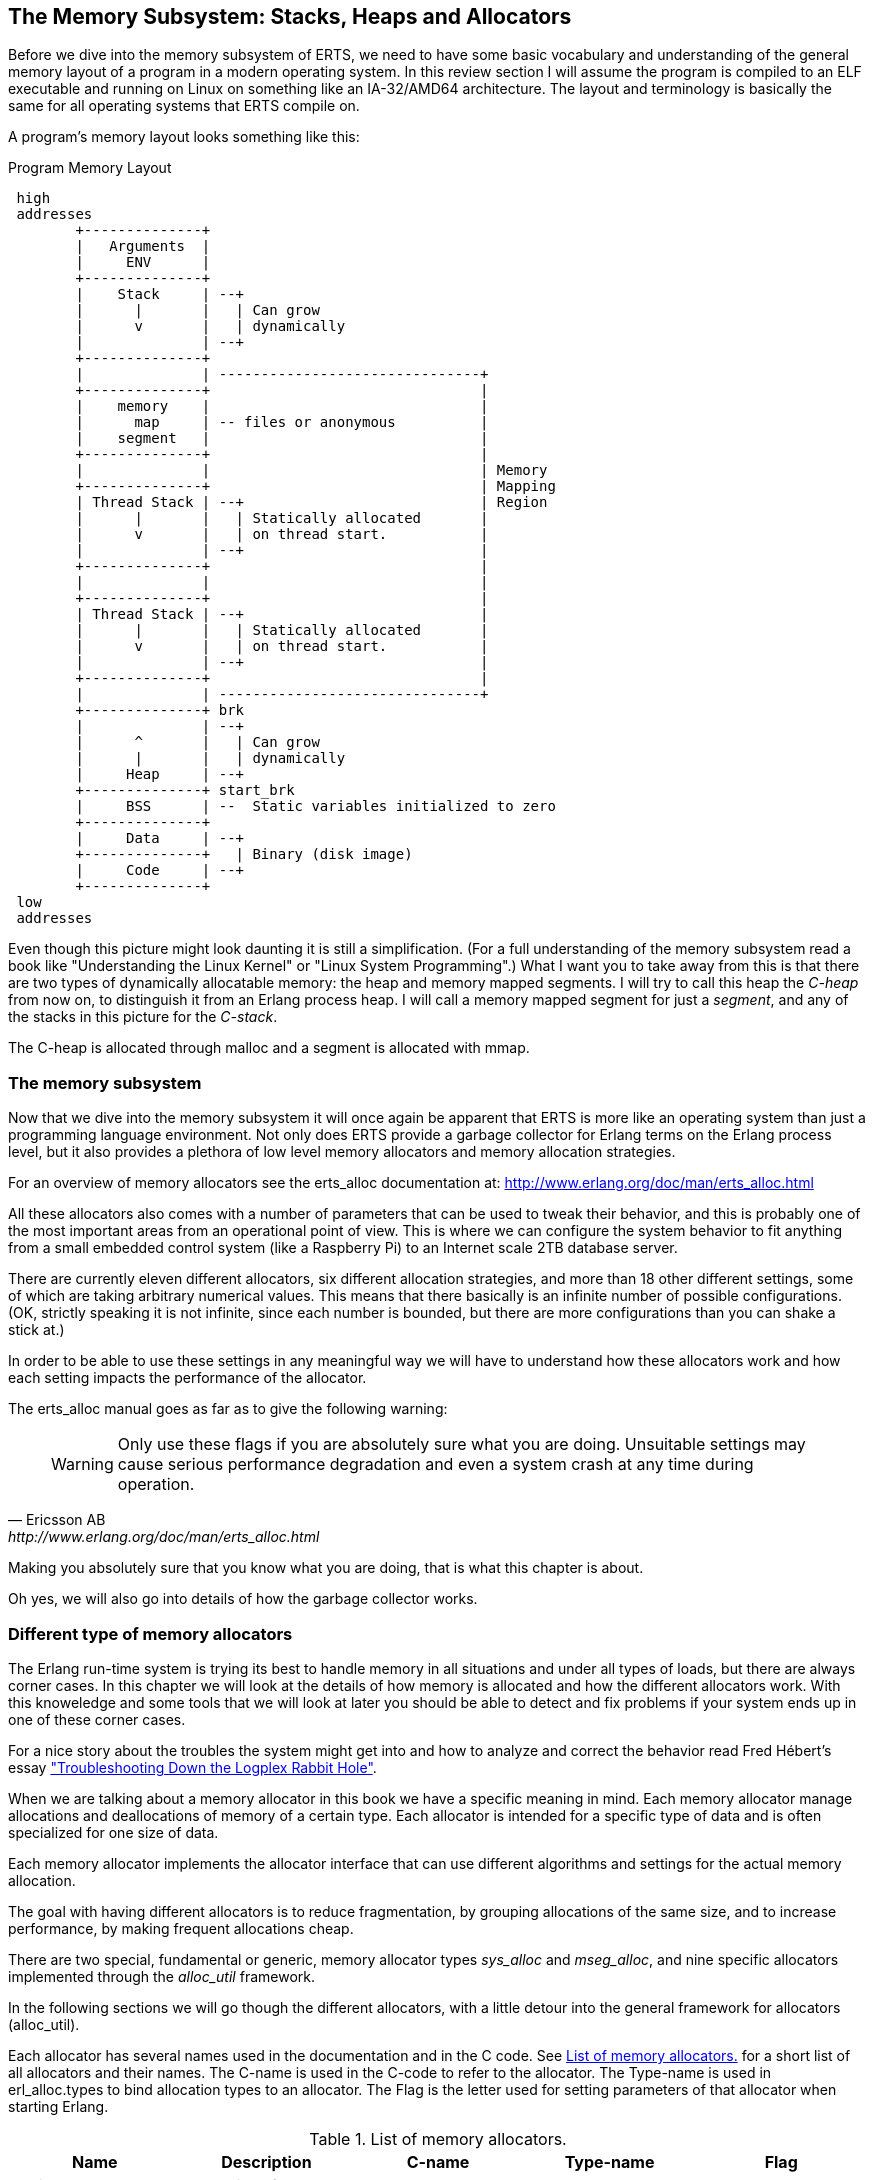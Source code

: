[[CH-Memory]]
== The Memory Subsystem: Stacks, Heaps and Allocators

Before we dive into the memory subsystem of ERTS, we need to have some
basic vocabulary and understanding of the general memory layout of a
program in a modern operating system. In this review section I will
assume the program is compiled to an ELF executable and running on
Linux on something like an IA-32/AMD64 architecture. The layout and
terminology is basically the same for all operating systems that ERTS
compile on.

A program's memory layout looks something like this:

[[program_memory_layout]]
.Program Memory Layout
[ditaa]
----
 high
 addresses
        +--------------+
        |   Arguments  |
        |     ENV      |
        +--------------+
        |    Stack     | --+
        |      |       |   | Can grow
        |      v       |   | dynamically
        |              | --+
        +--------------+
        |              | -------------------------------+
        +--------------+                                |
        |    memory    |                                |
        |      map     | -- files or anonymous          |
        |    segment   |                                |
        +--------------+                                |
        |              |                                | Memory
        +--------------+                                | Mapping
        | Thread Stack | --+                            | Region
        |      |       |   | Statically allocated       |
        |      v       |   | on thread start.           |
        |              | --+                            |
        +--------------+                                |
        |              |                                |
        +--------------+                                |
        | Thread Stack | --+                            |
        |      |       |   | Statically allocated       |
        |      v       |   | on thread start.           |
        |              | --+                            |
        +--------------+                                |
        |              | -------------------------------+
        +--------------+ brk
        |              | --+
        |      ^       |   | Can grow
        |      |       |   | dynamically
        |     Heap     | --+
        +--------------+ start_brk
        |     BSS      | --  Static variables initialized to zero
        +--------------+
        |     Data     | --+
        +--------------+   | Binary (disk image)
        |     Code     | --+
        +--------------+
 low
 addresses


----


Even though this picture might look daunting it is still a
simplification. (For a full understanding of the memory subsystem read
a book like "Understanding the Linux Kernel" or "Linux System
Programming".) What I want you to take away from this is that there are
two types of dynamically allocatable memory: the heap and memory
mapped segments. I will try to call this heap the _C-heap_ from now
on, to distinguish it from an Erlang process heap. I will call a
memory mapped segment for just a _segment_, and any of the stacks in
this picture for the _C-stack_.

The C-heap is allocated through malloc and a segment is allocated with
mmap.

=== The memory subsystem

Now that we dive into the memory subsystem it will once again
be apparent that ERTS is more like an operating system than just a
programming language environment. Not only does ERTS provide a garbage
collector for Erlang terms on the Erlang process level, but it also
provides a plethora of low level memory allocators and memory
allocation strategies.

For an overview of memory allocators see the erts_alloc documentation
at: http://www.erlang.org/doc/man/erts_alloc.html

All these allocators also comes with a number of parameters that
can be used to tweak their behavior, and this is probably one
of the most important areas from an operational point of view.
This is where we can configure the system behavior to fit anything
from a small embedded control system (like a Raspberry Pi) to an
Internet scale 2TB database server.

There are currently eleven different allocators, six different
allocation strategies, and more than 18 other different settings,
some of which are taking arbitrary numerical values. This
means that there basically is an infinite number of possible
configurations. (OK, strictly speaking it is not infinite, since
each number is bounded, but there are more configurations
than you can shake a stick at.)

In order to be able to use these settings in any meaningful way
we will have to understand how these allocators work and
how each setting impacts the performance of the allocator.

The erts_alloc manual goes as far as to give the following warning:

[quote, Ericsson AB, http://www.erlang.org/doc/man/erts_alloc.html]
____
WARNING: Only use these flags if you are absolutely sure what you are
doing. Unsuitable settings may cause serious performance degradation
and even a system crash at any time during operation.
____

Making you absolutely sure that you know what you are doing, that is
what this chapter is about.

Oh yes, we will also go into details of how the garbage collector
works.


[[SS-Memory_Allocators]]
=== Different type of memory allocators
The Erlang run-time system is trying its best to handle memory
in all situations and under all types of loads, but there are
always corner cases. In this chapter we will look at the details
of how memory is allocated and how the different allocators work.
With this knoweledge and some tools that we will look at later
you should be able to detect and fix problems if your system
ends up in one of these corner cases.

For a nice story about the troubles the system might get into and how to analyze
and correct the behavior read Fred Hébert’s essay
https://blog.heroku.com/archives/2013/11/7/logplex-down-the-rabbit-hole["Troubleshooting
Down the Logplex Rabbit Hole"].


When we are talking about a memory allocator in this book we
have a specific meaning in mind. Each memory allocator manage
allocations and deallocations of memory of a certain type.
Each allocator is intended for a specific type of data and is
often specialized for one size of data.

Each memory allocator implements the allocator interface that
can use different algorithms and settings for the actual
memory allocation.

The goal with having different allocators is to reduce
fragmentation, by grouping allocations of the same size,
and to increase performance, by making frequent allocations
cheap.

There are two special, fundamental or generic, memory allocator types
_sys_alloc_ and _mseg_alloc_, and nine specific allocators implemented
through the _alloc_util_ framework.

In the following sections we will go though the different allocators,
with a little detour into the general framework for allocators
(alloc_util).

Each allocator has several names used in the documentation and in the
C code. See xref:table-allocators[] for a short list of all allocators
and their names. The C-name is used in the C-code to refer to the
allocator. The Type-name is used in erl_alloc.types to bind allocation
types to an allocator. The Flag is the letter used for setting
parameters of that allocator when starting Erlang.


.List of memory allocators.
[[table-allocators]]
[options="header"]
|===============================================================================
|Name                    | Description           | C-name       | Type-name | Flag
| Basic allocator        | malloc interface      | sys_alloc    | SYSTEM    | Y
|Memory segment allocator| mmap interface        | mseg_alloc   | -         | M
| Temporary allocator    | Temporary allocations | temp_alloc   | TEMPORARY | T
| Heap allocator         | Erlang heap data      | eheap_alloc  | EHEAP     | H
| Binary allocator       | Binary data           |binary_alloc  | BINARY    | B
| ETS allocator          | ETS data              | ets_alloc    | ETS       | E
| Driver allocator       | Driver data           |driver_alloc  | DRIVER    | R
| Short lived allocator  | Short lived memory    | sl_alloc     |SHORT_LIVED| S
| Long lived allocator   | Long lived memory     | ll_alloc     |LONG_LIVED | L
| Fixed allocator        | Fixed size data       | fix_alloc    |FIXED_SIZE | F
| Standard allocator     | For most other data   | std_alloc    | STANDARD  | D
| Literal allocator      | Module constants      | literal_alloc| LITERAL   | *(none)*
|===============================================================================



==== The basic allocator: sys_alloc

The allocator sys_alloc can not be disabled, and is basically a
straight mapping to the underlying OS malloc implementation in
libc.

If a specific allocator is disabled then sys_alloc is used instead.

All specific allocators uses either sys_alloc or mseg_alloc to
allocate memory from the operating system as needed.

When memory is allocated from the OS sys_alloc can add (pad) a fixed
number of kilobytes to the requested number. This can reduce the
number of system calls by over allocating memory. The default padding
is zero.

When memory is freed, sys_alloc will keep some free memory allocated
in the process. The size of this free memory is called the trim
threshold, and the default is 128 kilobytes. This also reduces the
number of system calls at the cost of a higher memory footprint.
This means that if you are running the system with the default
settings you can experience that the Beam process does not give
memory back to the OS directly as memory is freed up.

Memory areas allocated by sys_alloc are stored in the C-heap of the
beam process which will grow as needed through system calls to brk.

==== The memory segment allocator: mseg_alloc

If the underlying operating system supports mmap a specific memory
allocator can use mseg_alloc instead of sys_alloc to allocate
memory from the operating system.

Memory areas allocated through mseg_alloc are called segments. When a
segment is freed it is not immediately returned to the OS, instead it
is kept in a segment cache.

When a new segment is allocated a cached segment is reused if
possible, i.e. if it is the same size or larger than the requested
size but not too large. The value of _absolute max cache bad fit_
determines the number of kilobytes of extra size which is considered
not too large. The default is 4096 kilobytes.

In order not to reuse a 4096 kilobyte segment for really small
allocations there is also a _relative_max_cache_bad_fit_ value which
states that a cached segment may not be used if it is more than
that many percent larger. The default value is 20 percent. That
is a 12 KB segment may be used when asked for a 10 KB segment.

The number of entries in the cache defaults to 10 but can be
set to any value from zero to thirty.

==== The memory allocator framework: alloc_util

Building on top of the two generic allocators (sys_alloc and mseg_alloc)
is a framework called _alloc_util_ which is used to implement specific
memory allocators for different types of usage and data.

The framework is implemented in _erl_alloc_util.[ch]_ and the different
allocators used by ERTS are defined in erl_alloc.types in
the directory "erts/emulator/beam/".

In a SMP system there is usually one allocator of each type per
scheduler thread.

The smallest unit of memory that an allocator can work with is called a
_block_. When you call an allocator to allocate a certain amount of
memory what you get back is a block. It is also blocks that you give
as an argument to the allocator when you want to deallocate memory.

The allocator does not allocate blocks from the operating system
directly though. Instead the allocator allocates a _carrier_ from the
operating system, either through sys_alloc or through mseg_alloc,
which in turn uses malloc or mmap. If sys_alloc is used the carrier
is placed on the C-heap and if mseg_alloc is used the carrier
is placed in a segment.

Small blocks are placed in a multiblock carrier. A multiblock carrier
can as the name suggests contain many blocks. Larger blocks are placed
in a singleblock carrier, which as the name implies on contains one
block.

What's considered a small and a large block is determined by the
parameter _singleblock carrier threshold_ (`sbct`), see the list
of system flags below.

Most allocators also have one "main multiblock carrier" which is never
deallocated.

[ditaa]
----
 high
 addresses
           |FREE OS MEMORY |
           +---------------+ brk
           |   FREE HEAP   |       | less than MYtt kb
           +---------------+
     /     |  Unused PAD   |  | multiple of Muycs
    |      |---------------|  |
    S      |               |  |    |
singleblock|               |  |    |
 carrier 1 |     Block     |  |    | larger than MSsbct kb
    |      |               |  |    |
     \     |               |  |    |
           +---------------+
     /     |Free in Carrier|       |
    |      |---------------|       |
    S      |               |       |
  main     |               |       |
multiblock |     Block 2   |       | MSmmbcs kb
 carrier   |---------------|       |
    |      |               |       |
     \     |     Block 1   |       |
           +---------------+
           |               |
           |    U S E D    |
           |               |
           +---------------+ start_brk
               C-Heap
 low
 addresses


----


===== Blocks, Carriers, and Allocation Strategies

When an Erlang process needs memory, it doesn't directly request it from the
operating system with each allocation. Instead, it interacts with specialized
allocators provided by the _alloc_util_ framework (implemented in
`erl_alloc_util.[ch]`). These allocators handle requests by distributing memory
from larger contiguous regions known as "carriers."

Carriers are memory regions allocated directly from the operating system. A
carrier is allocated either through:

 - `sys_alloc` (using standard C library functions like `malloc()`), placing
 memory on the process heap, or
 
 - `mseg_alloc` (using `mmap()`), placing memory outside the typical C-heap
 area.

Carriers are subdivided into smaller memory segments called "blocks." When
memory is requested, blocks are allocated from these carriers. There are two
primary carrier types:

 - **Multiblock Carrier**: These hold multiple smaller blocks, suitable for
 frequent, smaller allocations. By default, allocators typically request
 multiblock carriers in approximately 8 MB chunks (tunable via system flags),
 efficiently handling common Erlang memory patterns. 
 
 - **Singleblock Carrier**: Dedicated to exactly one large block. Allocations
 exceeding the single block carrier threshold are placed in
 single-block carriers directly allocated from the OS.

===== Carrier Threshold (`sbct`) and its Impact

The parameter known as _singleblock carrier threshold_ (`sbct`) determines the
size boundary between what's considered a "small" and "large" allocation.
Allocations larger than the `sbct` value use singleblock carriers, while smaller
allocations use multiblock carriers.

By default, the sbct threshold is set so that larger allocations, those
significantly bigger than typical Erlang terms—are isolated in single-block
carriers. Smaller objects, which constitute most allocations, efficiently share
space within multiblock carriers.

This threshold (sbct) is tunable if your application demonstrates unusual
allocation patterns. Adjusting it affects how the runtime system balances
between fragmentation (caused by large allocations in multiblock carriers) and
overhead (due to many single-block carriers).

===== Why Most Allocations are Preferably Small (Multiblock Carriers)

Multiblock carriers are favored for their efficiency with typical Erlang
workloads—many small, short-lived allocations. Research by the HiPE team has
shown most Erlang terms are small (less than eight words), fitting neatly into
these multiblock carriers.

A typical ERTS allocator usually maintains:

 - **One main multiblock carrier** per allocator to handle frequent, small-sized
 allocations. It rarely releases this carrier, reusing freed blocks internally
 to reduce fragmentation. 
 - **Multiple singleblock carriers**, each allocated
 individually for large objects or binaries. Once these blocks are deallocated,
 the singleblock carriers are returned to the OS immediately.

====== Memory Layout: Carriers and Blocks (Visualized)

To clarify visually:

[ditaa]
-----------------------------------------

hend ->  +----+
         |....|
stop ->  |    |
         |    |    +----+ old_hend
         |    |    |    |
htop ->  |    |    |    |
         |....|    |    | old_htop
         |....|    |....|
heap ->  +----+    +----+ old_heap
        The Heap   Old Heap

<High Memory Addresses>

+-------------------------------+  OS allocated
|  Singleblock Carrier (> sbct) |
+-------------------------------+
|                               |  
|    Large Allocation (1 block) |
|                               |
|-------------------------------|
|       Unused or padding       |
|-------------------------------|
|          Multiblock           |
|       Carrier (main)          |
|     Block 1 | Block 2 | ...   |
+-------------------------------+
|                               |
|        Allocated Heap         |
|-------------------------------| <- start_brk (OS allocation boundary)
|          C-Heap               |
+-------------------------------+
(low addresses)

-----------------------------------------


===== When to Adjust the `sbct`

Optimizing the singleblock carrier threshold (`sbct`) parameter is a matter of
understanding your application's memory allocation patterns. Increasing `sbct`
directs more allocations into multiblock carriers, improving memory reuse and
reducing fragmentation. This is especially beneficial if your application
frequently allocates moderate-sized data structures, causing fragmentation or
frequent OS-level memory requests.

Reducing `sbct`, however, forces more allocations into singleblock carriers,
making sense when your application occasionally allocates large memory blocks.
Managing these large allocations separately simplifies their reclamation and
prevents interference with smaller allocations.

If adjusting `sbct` alone does not resolve frequent minor garbage
collections—often due to numerous short-lived allocations—consider increasing
the process’s initial heap size (`min_heap_size`) to reduce allocation churn.

In practice, the default `sbct` setting is suitable for most Erlang
applications. Only fine-tune this parameter if profiling indicates specific
problems with fragmentation, memory overhead, or unusual allocation patterns.

===== Memory allocation strategies

To find a free block of memory in a multi block carrier an
allocation strategy is used. Each type of allocator has
a default allocation strategy, but you can also set the
allocation strategy with the `as` flag.

The Erlang Run-Time System Application Reference Manual lists
the following allocation strategies:

[quote,'http://www.erlang.org/doc/man/erts_alloc.html[erts_alloc]']
__________________________

_Best fit_: Find the smallest block that satisfies the requested block size.
(bf)

_Address order best fit_: Find the smallest block that satisfies the
requested block size. If multiple blocks are found, choose the one
with the lowest address.
(aobf)

_Address order first fit_: Find the block with the lowest address that
satisfies the requested block size.
(aoff)

_Address order first fit carrier best fit_ : 
Find the carrier with the lowest address that can satisfy the
requested block size, then find a block within that carrier using the
"best fit" strategy.  (aoffcbf)

_Address order first fit carrier address order best fit_: Find the
carrier with the lowest address that can satisfy the requested block
size, then find a block within that carrier using the "address order
best fit" strategy.
 aoffcaobf (address order first fit carrier address order best fit)


_Good fit_: Try to find the best fit, but settle for the best fit found
during a limited search.
(gf)

_A fit_: Do not search for a fit, inspect only one free block to see if
it satisfies the request. This strategy is only intended to be used
for temporary allocations.
(af)

__________________________


The choice of allocation strategy influences how efficiently free memory is
reused and directly impacts fragmentation and performance. The default strategy
for most allocators is often **best fit** (`bf`) or **address order best fit**
(`aobf`), which balances memory utilization against allocation speed.

Alternative strategies, such as **address order first fit** or **good fit**, can
be configured per allocator (using the `+M<S>as <strategy>` system flag).
Selecting a different strategy can mitigate memory fragmentation at the expense
of higher CPU overhead during allocation searches.


==== The temporary allocator: temp_alloc

The allocator _temp_alloc_, is used for temporary
allocations. That is very short lived allocations. Memory allocated
by temp_alloc may not be allocated over a Erlang process context
switch.

You can use temp_alloc as a small scratch or working area while doing
some work within a function. Look at it as an extension of the C-stack
and free it in the same way. That is, to be on the safe side, free
memory allocated by temp_alloc before returning from the function that
did the allocation. There is a note in erl_alloc.types saying that
you should free a temp_alloc block before the emulator starts
executing Erlang code.

Note that no Erlang process running on the same scheduler as the
allocator may start executing Erlang code before the block is freed.
This means that you can not use a temporary allocation over a BIF
or NIF trap (yield).

In a default R16 SMP system there is N+1 temp_alloc allocators where N
is the number of schedulers. The temp_alloc uses the "A fit" (`af`)
strategy. Since the allocation pattern of the temp_alloc basically is
that of a stack (mostly of size 0 or 1), this strategy works fine.

The temporary allocator is, in R16, used by the following types of
data: TMP_HEAP, MSG_ROOTS, ROOTSET, LOADER_TEMP, NC_TMP, TMP,
DCTRL_BUF, TMP_DIST_BUF, ESTACK, DB_TMP, DB_MC_STK, DB_MS_CMPL_HEAP,
LOGGER_DSBUF, TMP_DSBUF, DDLL_TMP_BUF, TEMP_TERM, SYS_READ_BUF,
ENVIRONMENT, CON_VPRINT_BUF.

For an up to date list of allocation types allocated with each
allocator, see erl_alloc.types
(e.g. `+grep TEMPORARY erts/emulator/beam/erl_alloc.types+`).

I will not go through each of these different types, but in
general as you can guess by their names, they are temporary
buffers or work stacks.


==== The heap allocator: eheap_alloc

The heap allocator manages memory blocks for a process’s private data: Erlang
terms stored on the process heap (new and old generations), plus related
structures like heap fragments and beam registers. Almost every Erlang term a
process creates ends up in memory obtained through `eheap_alloc`.

By default, each scheduler has one `eheap_alloc` instance, so memory for processes
running on that scheduler remains mostly local, reducing contention. The
allocator’s frequent tasks include:

* Process Heap: Each Erlang process has its own heap where it stores data such as
tuples, lists, maps, integers, and any small binaries (<= 64 bytes).

* Heap Fragments: If a process briefly needs more memory but cannot immediately GC
(e.g., constructing a large message), the VM may allocate a “heap fragment” from
eheap_alloc. On the next garbage collection, these fragments are merged or
freed. 

* Register Arrays: Some runtime-implementation details (e.g., the
“beam_registers” data structure) also use eheap_alloc. As an Erlang developer,
you typically optimize around eheap_alloc usage by controlling process heap
sizes or by understanding when your processes generate large, short-lived data.
Good practice includes carefully sizing process heaps if they frequently handle
big data, rather than allowing many minor GCs.


==== The binary allocator: binary_alloc

The binary allocator handles memory for (yes, you guessed it) binaries.
Specifically, it manages binaries larger than 64 bytes (called refc binaries),
storing them off-heap and using reference counting to track their usage. Each
process heap holds just a small wrapper (a `ProcBin`) pointing to the actual
binary.

These binaries vary widely, from modestly sized binaries (hundreds of bytes) up
to massive binaries measured in megabytes (such as entire file contents or
external data from networks).

The allocator has a few interesting characteristics:

* **Best-Fit Strategy:**  
  It chooses the smallest suitable free block to store a new binary, which
  reduces fragmentation, think of it as a meticulous Tetris player fitting
  binaries neatly into memory.

* **Reference Counting:**  
  Off-heap binaries stick around until the very last process stops referencing
  them. If just one forgetful process clings to a huge binary, it stays alive,
  sometimes annoyingly longer than you'd prefer.

* **Sub-Binaries (Slices):**  
  When you match binaries like `<<X:32, Rest/binary>>`, the smaller binary
  (`Rest`) still references the original larger binary, avoiding copying is
  great, until you realize you've accidentally kept a giant binary alive just to
  reference a tiny bit. In these cases, calling `binary:copy/1` is your friend.

If memory mysteriously grows, check for large binaries hanging around due to
references lingering in processes. Occasionally, you might need to gently remind
the garbage collector (via `erlang:garbage_collect/1`) or let processes
hibernate to reclaim the memory faster.

==== The ETS allocator: ets_alloc

The allocator `ets_alloc` manages memory for your beloved ETS (Erlang Term
Storage) tables. By default, ETS tables aren't tied to individual processes,
meaning they hang around even when your processes take their garbage out. Keep
in mind a few key details:

* **Long-Lived Data:**  
  Once you place data into an ETS table, it moves out of process heaps and
  settles into its own cozy allocator. Standard process garbage collection won't
  tidy up this space. If you want memory back, you must explicitly remove data
  or delete the table.

* **Diverse Use Cases:**  
  This allocator deals with everything ETS-related—from classic hash tables to
  fancy `ordered_set` structures and internal metadata. Popular or large tables
  can easily become memory-hungry beasts, so watch out.

* **Short-Lived ETS Data:**  
  Sometimes ETS might borrow other allocators temporarily, for quick tasks like
  matching or intermediate results, but the main data lives in `ets_alloc`.

Because ETS tables can grow surprisingly large, occasionally check their
size with functions like `ets:info(Tab, memory)` or keep an eye on overall
`ets_alloc` usage through your system metrics.

==== The driver allocator: driver_alloc

The driver allocator handles memory for ports, linked-in drivers, and NIF
resources. In simpler terms, if you're reaching beyond Erlang's safety
net—interacting with I/O drivers, external libraries, or file descriptors—you'll
end up here. Key points to keep in mind:

* **Port & Driver Data:**  
  Allocations here include structures for network sockets, open file
  descriptors, and buffers specific to your linked-in drivers.

* **NIF-Allocated Data:**  
  When a NIF reaches out with `enif_alloc`, the memory ultimately comes from
  this allocator. The VM politely waits until you call `enif_free`, or your NIF
  object gracefully exits the stage, to reclaim this space.

* **Potential For External Leaks:**  
  Because NIFs and drivers bypass Erlang’s usual memory-safety rules, a
  misbehaving driver might unintentionally hold onto memory, creating the
  digital equivalent of a leaky faucet. Keeping an eye on your `driver_alloc`
  usage helps catch these drips.

Though developers rarely manipulate `driver_alloc` directly, it's wise to
monitor this allocator in production environments, especially if your 
are using NIFs.

==== The short lived allocator: sl_alloc

The short-lived allocator (`sl_alloc`) handles memory for data structures with
lifespans that surpass the blink-and-you-miss-it nature of temporary
allocations, but not by much. Think of it as memory that's sticking around just
long enough to say hello and have a quick coffee before heading out. Typical
examples include:

* **Intermediate Buffers:**  
  Small buffers needed for short operations that linger briefly across
  scheduling points—but definitely don't plan on staying overnight.

* **Ephemeral Lists:**  
  Temporary runtime structures—such as quick-fire system message buffers or
  short-lived scheduling metadata—that disappear almost as soon as you notice
  them.

Erlang/OTP leverages `sl_alloc` for transient operations like match state
objects, ephemeral I/O buffers, and other fleeting entities. Although these
allocations can outlive truly temporary memory, they're still expected to depart
swiftly, leaving minimal footprints behind.

If your application is particularly chatty—generating numerous short-lived
allocations (such as frequent small driver calls or brief
computations) `sl_alloc` might heat up significantly. Checking usage with tools
like `recon_alloc:usage()` can tell you whether `sl_alloc` is overused.

==== The long lived allocator: ll_alloc

The long lived allocator handles data intended to stay alive for extended
periods, often as long as the Erlang node itself. Typical examples include:

- **Atoms:** Once created, atoms persist indefinitely, making them permanent
residents of `ll_alloc`.

- **Loaded Modules and Code:** Compiled modules, exported functions, and
metadata related to anonymous functions (`funs`) are stored here. For instance,
when you load a module via `code:load_file(my_module)`, its metadata lands
in `ll_alloc`.

- **Scheduler and System Structures:** Internal runtime structures—like
scheduler run queues (`run_queue`), pollset information (`pollset`), and the
process registry (`proc_tab`)—live here because they're fundamental to VM
operations.

Because objects in `ll_alloc` tend to stick around, this allocator typically
grows slowly but continuously during a node's lifetime. If your system
frequently loads and unloads modules, you might see fluctuations. For instance,
repeatedly executing hot-code loading without properly unloading old versions
can gradually inflate memory usage in `ll_alloc`.

In practice, most systems won't reclaim much memory from here unless you're
explicitly unloading modules or performing node restarts. Hence, it's wise to
occasionally glance at `recon_alloc:usage(ll_alloc)` to detect unexpected spikes
or fragmentation—especially if your application dynamically manages modules or
extensive long-term data.

==== The fixed size allocator: fix_alloc

The fixed allocator, `fix_alloc`, specializes in allocating fixed-size
objects—typically small C structs whose size never changes (e.g., message
references, driver event data, monitors). Since these objects come in uniform
sizes, the allocator can efficiently handle them:

By default, fix_alloc uses "Address Order Best Fit",
returning freed objects neatly into lists of same-sized blocks, effectively
minimizing fragmentation. Think of it like perfectly stacking identical LEGO
bricks rather than randomly tossing different-sized pieces into a box.

Examples include internal VM structures like ErlMessage, monitor references, and
scheduler bookkeeping data.

While developers don't usually interact directly with fix_alloc, it's essential
at the system level. Efficient allocation here ensures the runtime isn't bogged
down managing tiny, fragmented allocations, helping Erlang keep its reputation
for handling concurrency gracefully.


==== The standard allocator: std_alloc

When memory doesn't neatly fit into Erlang's specialized allocator buckets, it
finds a home in `std_alloc`—the runtime's versatile catch-all allocator. Think
of it as Erlang’s “miscellaneous drawer” for memory.

This allocator handles a diverse mix of allocations. This can include references
to ephemeral data that's ambiguously short- or long-lived, dynamically sized
structures, VM subsystem data without clear categorization, or simply memory
allocations too unique to neatly classify elsewhere.

Just like the other allocators, you can adjust `std_alloc` behavior with startup
flags such as `+Ms` or `+Msbct`. Usually, you leave it alone, but it's good to
know it's tweakable when needed.

In troubleshooting, `std_alloc` can become a prime suspect for unexplained
memory spikes. Tools like `erlang:system_info({allocator, std_alloc})` or
`recon_alloc` can quickly reveal if it’s hoarding more memory than you
anticipated.

Since `std_alloc` gathers memory requests that defy neat categorization, it's
normal for it to accumulate significant usage on busy nodes. If you see this
allocator consistently growing, it's usually a sign to double-check application
behavior or revisit your assumptions about what's "normal."

==== The literal allocator: literal_alloc

The `literal_alloc` stores compile-time constants, often called the _literal
pool_, in loaded Erlang modules. Think of it as the VM's "read-only memory
shelf," where Erlang safely stores constants like large static binaries, tuples,
or lists defined at compile time.

Unlike typical allocators, `literal_alloc` is managed globally rather than per
scheduler, as literals aren't frequently modified or reclaimed during runtime.
Once loaded, these literals remain until their corresponding module is
explicitly purged or reloaded.

Monitoring `literal_alloc` is usually uneventful, but frequent dynamic module
updates or loading large literal-heavy modules repeatedly might make it worth a
glance.


=== Per-Scheduler Allocator Instances

In modern OTP (since R13B), most memory allocators described above (e.g.,
`eheap_alloc`, `binary_alloc`, `ets_alloc`) have multiple instances to minimize
contention in SMP (Symmetric Multi-Processing) environments. By default, each
scheduler thread maintains its own instance of these allocators, plus one
additional instance shared by driver async threads.

This per-scheduler allocation approach partitions memory management,
significantly reducing lock contention and improving scalability on multicore
systems. It also implies that memory usage and fragmentation are handled
separately for each scheduler, which can affect how you interpret memory
statistics or troubleshoot memory-related issues.

When examining allocator metrics (e.g., through `recon_alloc` or
`erlang:system_info`), you'll see statistics aggregated across multiple
allocator instances. Be aware of this when analyzing memory patterns.


=== System Flags for Memory

Memory allocator system flags follow this syntax:

```
+M<S><P> <V>
```

- `<S>` is a single uppercase letter identifying the allocator.
- `<P>` specifies the parameter.
- `<V>` specifies the value to use.

**Allocator identifiers (`<S>`):**

- `B`: binary_alloc  
- `D`: std_alloc  
- `E`: ets_alloc  
- `F`: fix_alloc  
- `H`: eheap_alloc  
- `I`: literal_alloc  
- `L`: ll_alloc  
- `M`: mseg_alloc  
- `R`: driver_alloc  
- `S`: sl_alloc  
- `T`: temp_alloc  
- `Y`: sys_alloc  
- `u`: alloc_util (affects all alloc_util-based allocators)

=== Commonly Used Flags

**Allocation Strategy (`as`):**

Determines how memory blocks are selected within carriers.

- `bf`: Best fit
- `aobf`: Address order best fit
- `aoff`: Address order first fit
- `aoffcbf`: Address order first fit carrier best fit
- `ageffcbf`: Age order first fit carrier best fit
- `gf`: Good fit
- `af`: A fit

Example:
```
+MBas bf
```
_(Binary allocator uses best-fit strategy.)_

**Singleblock Carrier Threshold (`sbct`):**  
Defines the threshold in KB above which allocations use singleblock carriers.

Example:
```
+MBsbct 1024
```
_(Binary allocations above 1024 KB use singleblock carriers.)_

**Multiblock Carrier Settings:**

- **Smallest (`smbcs`) and Largest (`lmbcs`) Multiblock Carrier Size:**  
  Control minimum/maximum sizes for multiblock carriers (KB).
- **Carrier Growth Stages (`mbcgs`):**  
  Defines carrier size growth between minimum and maximum.

Example:
```
+MBsmbcs 512 +MBlmbcs 8192
```
_(Binary allocator multiblock carriers range from 512 KB to 8 MB.)_

**Abandon Carrier Utilization Limit (`acul`):**  
Percentage threshold below which carriers are abandoned and reused.

Example:
```
+MBacul 50
```
_(Binary carriers with utilization below 50% are marked abandoned.)_

**Abandon Carrier Free Utilization Limit (`acful`):**  
Below this utilization, the VM informs the OS that unused memory can be reclaimed.

Example:
```
+MDacful 10
```
_(std_alloc marks memory as reclaimable by OS if utilization is below 10%.)_

**Multiple Thread-specific Instances (`t`):**  
Controls if allocators use multiple instances (one per scheduler).

Example:
```
+MHt true
```
_(eheap_alloc uses separate allocator instances per scheduler thread.)_

**Allocation Tagging (`atags`):**  
Adds tags to allocations, useful for debugging with instrumentation.

Example:
```
+MRatags true
```
_(Enable tagging for driver_alloc.)_

=== Special Flags for `mseg_alloc`

`mseg_alloc` (Memory Segment Allocator) has specific settings:

- **Super Carrier Size (`scs`):**
  ```
  +MMscs 1024
  ```
  _(Creates a 1GB super carrier.)_

- **Use Large Pages (`lp`):**
  ```
  +MMlp on
  ```
  _(Enable large/huge pages support.)_

- **Super Carrier Only (`sco`):**
  ```
  +MMsco true
  ```
  _(Allocations occur only within the super carrier.)_

- **Maximum Cached Segments (`mcs`):**
  ```
  +MMmcs 20
  ```
  _(Stores up to 20 cached segments.)_

=== Special Flags for `sys_alloc`

`sys_alloc` interfaces with the system’s malloc:

- **Trim Threshold (`tt`):**  
  Releases memory back to the OS when the free heap exceeds threshold.
  ```
  +MYtt 256
  ```
  _(Set trim threshold to 256 KB.)_

- **Top Pad (`tp`):**  
  Extra memory malloc requests from OS to reduce subsequent calls.
  ```
  +MYtp 512
  ```
  _(malloc requests 512 KB padding.)_

=== Literal Allocator (`literal_alloc`)

Stores literals (compile-time constants):

- **Literal Super Carrier Size (`scs`):**
  ```
  +MIscs 2048
  ```
  _(Set literal allocator super carrier to 2 GB.)_

=== Global and Convenience Flags

- **Minimal/Maximal Allocation Setup (`ea`):**
  ```
  +Mea min|max|config
  ```
  _(Quick configuration presets for all allocators.)_

- **Lock Physical Memory (`lpm`):**
  ```
  +Mlpm all|no
  ```
  _(Locks VM memory into physical RAM.)_

- **Dirty Allocator Instances (`dai`):**
  ```
  +Mdai max|<number>
  ```
  _(Allocator instances specifically for dirty schedulers.)_

---

=== Practical Examples

**Reduce fragmentation with address-order best fit across all allocators:**  
```
+Muas aobf
```

**Limit maximum memory for ETS allocator (e.g., 2 GB):**  
```
+MEamax 2097152
```

**Enable allocation tagging for debugging across all allocators:**  
```
+Muatags true
```

---

=== Recommendations

- Start with default settings unless issues arise.
- Monitor allocator usage (`erlang:system_info/1`, `recon_alloc`) before tuning.
- Incrementally test changes in controlled environments.
- Avoid aggressive tuning without benchmarks and profiling.

[NOTE]
====
Most memory allocator flags described above are highly implementation-dependent.
Their behavior, availability, and defaults can change or be removed entirely
without prior notice. Moreover, the runtime (`erts_alloc`) may ignore or adjust
provided settings based on internal heuristics or system constraints. Always
validate settings with actual system metrics and testing.
====

=== Process Memory

As we saw in xref:CH-Processes[] a process is really just a number
of memory areas, in this chapter we will look a bit closer at how
the stack, the heap and the mailbox are managed.

The default size of the stack and heap is 233 words. This default
size can be changed globally when starting Erlang through the
`pass:[+h]` flag. You can also set the minimum heap size when starting
a process with `spawn_opt` by setting `min_heap_size`.

Erlang terms are tagged as we saw in xref:CH-TypeSystem[], and when
they are stored on the heap they are either cons cells or boxed
objects.


==== Term sharing

Objects on the heap are passed by references within the context of one
process. If you call one function with a tuple as an argument, then
only a tagged reference to that tuple is passed to the called
function. When you build new terms you will also only use references
to sub terms.

For example if you have the string `"hello"` (which is the same as the
list of integers `[104,101,108,108,111]`) you would get a memory layout
similar to:


[[fig-list_layout]]
[ditaa]
----
        ADDR                               BINARY  VALUE + TAG
 hend ->     +-------- -------- -------- --------+
             |                                   |
             |              ...                  |
             |                                   |
             |00000000 00000000 00000000 10000001| 128 + list tag  ----------------+
             |                                   |                                 |
 stop ->     |              ...                  |                                 |
                                                                                   |
                                                                                   |
 htop ->     |              ...                  |                                 |
             |                                   |                                 |
         132 |00000000 00000000 00000000 01111001| 120 + list tag  --------------- | -+
             |                                   |                                 |  |
         128 |00000000 00000000 00000110 10001111| 'h' 104 bsl 4 + small int tag <-+  |
             |                                   |                                    |
         124 |00000000 00000000 00000000 01110001| 112 + list tag  ------------------ | -+
             |                                   |                                    |  |
         120 |00000000 00000000 00000110 01011111| 'e' 101 bsl 4 + small int tag <----+  |
             |                                   |                                       |
         116 |00000000 00000000 00000000 01101001| 104 + list tag  --------------------- | -+
             |                                   |                                       |  |
         112 |00000000 00000000 00000110 11001111| 'l' 108 bsl 4 + small int tag <-------+  |
             |                                   |                                          |
         108 |00000000 00000000 00000000 01100001|  96 + list tag  ------------------------ | -+
             |                                   |                                          |  |
         104 |00000000 00000000 00000110 11001111| 'l' 108 bsl 4 + small int tag <----------+  |
             |                                   |                                             |
         100 |11111111 11111111 11111111 11111011| NIL                                         |
             |                                   |                                             |
          96 |00000000 00000000 00000110 11111111| 'o' 111 bsl 4 + small int tag <-------------+
             |                                   |
             |                ...                |
             |                                   |
 heap ->     +-----------------------------------+

----

If you then create a tuple with two instances of the list, all that is repeated is
the tagged pointer to the list: `00000000000000000000000010000001`. The code

[source,erlang]
----
L = [104, 101, 108, 108, 111],
T = {L, L}.
----

would result in a memory layout as seen below, with T
pointing to a boxed object at address 136, where we find
an ARITYVAL header saying that this is a tuple of size 2 followed by
its two elements, both pointing to the same list L at address 128.

[ditaa]
----
        ADDR                               BINARY  VALUE + TAG
             |              ...                  |
             |                                   |
             |00000000 00000000 00000000 10001010| 136 + boxed tag  ---+
             |                                   |                     |
 stop ->     |              ...                  |                     |
                                                                       |
                                                                       |
 htop ->     |              ...                  |                     |
             |                                   |                     |
         144 |00000000 00000000 00000000 10000001| 128 + list tag  --- | ----------+
             |                                   |                     |           |
         140 |00000000 00000000 00000000 10000001| 128 + list tag  --- | ----------+
             |                                   |                     |           |
         136 |00000000 00000000 00000000 10000000| 2 + ARITYVAL     <--+           |
             |                                   |                                 |
         132 |00000000 00000000 00000000 01111001| 120 + list tag  --------------- | -+
             |                                   |                                 |  |
         128 |00000000 00000000 00000110 10001111| 'h' 104 bsl 4 + small int tag <-+  |
             |                                   |                                    |
             |              ...                  |                                    :

----

This is nice, since it is cheap to do and uses very little space. But if
you send the tuple to another process or do any other type of IO, or any
operations which results in something called a _deep copy_, then the
data structure is expanded. So if we send the tuple `T` to another process
P2 (`pass:[P2 ! T]`) then the heap of T2 will get a tuple where the first
element points to one copy of the string and the second element to another
copy, doubling the amount of space used. You can see the result of this
in the xref:copied_message[section on message passing] further below.

If you have nested shared tuples, this duplication upon deep copying will
grow exponentially with the level of nesting.
You can quickly bring down your Erlang node by expanding a highly shared term,
see share.erl in the online appendix for the full code example.

[source,erlang]
----
-module(share).

-export([share/2, size/0]).

share(0, Y) -> {Y,Y};
share(N, Y) -> [share(N-1, [N|Y]) || _ <- Y].

size() ->
    T = share:share(5,[a,b,c]),
    {{size, erts_debug:size(T)},
     {flat_size, erts_debug:flat_size(T)}}.



 1> timer:tc(fun() -> share:share(10,[a,b,c]), ok end).
 {1131,ok}

 2> share:share(10,[a,b,c]), ok.
 ok

 3> byte_size(list_to_binary(test:share(10,[a,b,c]))), ok.
 HUGE size (13695500364)
 Abort trap: 6

----

You can calculate the memory size of a shared term and the size of the
expanded size of the term with the functions `erts_debug:size/1` and
`erts_debug:flat_size/1`.

[source,erlang]
----
> share:size().
{{size,19386},{flat_size,94110}}

----

For most applications this is not a problem, but you should be aware
of the problem, which can come up in many situations. A deep copy is
used for IO, ETS tables, binary_to_term, and message passing.

****
It is possible to build ERTS with the configuration option
`--enable-sharing-preserving` which makes the VM discover and preserve
shared terms in these situations, but it is not enabled by default because
it makes sending messages slightly slower in the normal case when there is
no sharing. It has been suggested that this should be the default mode,
since it prevents some very bad situations even if they do not happen
regularly. See xref:AP-BuildingERTS[] for how to build Erlang from source.
****

Let us look in more detail how message passing works.

==== Message passing

When a process P1 sends a message M to another (local) process P2, the
process P1 first calculates the flat size of M. Then it allocates a
new message buffer of that size by doing a heap_alloc of a heap_frag in
the local scheduler context.

Given the code in send.erl (see the online appendix) the state of the system could
look like this just before the send in p1/1:


[ditaa]
----
         REG
             |                                   |
         x0  |00000000 00000000 00000000 00100011| Pid 2
             |                                   |
         x1  |00000000 00000000 00000000 10001010| 136 + boxed tag  ------+
             |                                   |                        |
                                                                          |
                                                                          |
        ADDR                               BINARY  VALUE + TAG            |
 htop ->     |              ...                  |                        |
             |                                   |                        |
         144 |00000000 00000000 00000000 10000001| 128 + list tag  ------ | -------+
             |                                   |                        |        |
         140 |00000000 00000000 00000000 10000001| 128 + list tag  ------ | -------+
             |                                   |                        |        |
         136 |00000000 00000000 00000000 10000000| 2 + ARITYVAL      <----+        |
             |                                   |                                 |
         132 |00000000 00000000 00000000 01111001| 120 + list tag  --------------- | -+
             |                                   |                                 |  |
         128 |00000000 00000000 00000110 10001111| 'h' 104 bsl 4 + small int tag <-+  |
             |                                   |                                    |
         124 |00000000 00000000 00000000 01110001| 112 + list tag  ------------------ | -+
             |                                   |                                    |  |
         120 |00000000 00000000 00000110 01011111| 'e' 101 bsl 4 + small int tag <----+  |
             |                                   |                                       |
         116 |00000000 00000000 00000000 01101001| 104 + list tag  --------------------- | -+
             |                                   |                                       |  |
         112 |00000000 00000000 00000110 11001111| 'l' 108 bsl 4 + small int tag <-------+  |
             |                                   |                                          |
         108 |00000000 00000000 00000000 01100001|  96 + list tag  ------------------------ | -+
             |                                   |                                          |  |
         104 |00000000 00000000 00000110 11001111| 'l' 108 bsl 4 + small int tag <----------+  |
             |                                   |                                             |
         100 |11111111 11111111 11111111 11111011| NIL                                         |
             |                                   |                                             |
          96 |00000000 00000000 00000110 11111111| 'o' 111 bsl 4 + small int tag <-------------+
             |                                   |
             |                ...                |

----

Then P1 starts sending the message M to P2. The code in
`erl_message.c` first calculates the flat size of M (which in our example is
23 words)footnote:[We ignore tracing here which will add a trace token
to the size of the message, and always use a heap fragment.].
Then (in a SMP system) if it can take a lock on P2 and there is enough
room on the heap of P2 it will copy the message to the heap of P2.

If P2 is running (or exiting) or there isn't enough space on the heap,
then a new heap fragment is allocated
(of sizeof ErlHeapFragment - sizeof(Eterm) + 23*sizeof(Eterm))
footnote:[The -sizeof(Eterm) comes from mem in ErlHeapFragment already
having the size of 1 Eterm] which after initialization will look like:

----
erl_heap_fragment:
    ErlHeapFragment* next;	    NULL
    ErlOffHeap off_heap:
      erl_off_heap_header* first;   NULL
      Uint64 overhead;                 0
    unsigned alloc_size;	      23
    unsigned used_size;               23
    Eterm mem[1];		       ?
      ... 22 free words
----

Then the message is copied into the `mem` part of the heap fragment, and
the `first` pointer is updated (note that memory addresses increase
downwards in this picture, to match the struct layout):

[[copied_message]]
[ditaa]
----
erl_heap_fragment:
           +--------------------+
           |                    |
           |       ...          |
           |                    |
 first ->  |         mem + BOXED| ----+
           |       ...          |     |
           |                    |     |
   mem ->  |          2+ARITYVAL|  <--+
           |                    |
      +1w  |     3w + mem + CONS|  ---+
           |                    |     |
      +2w  |    13w + mem + CONS| --- | --+
           |                    |     |   |
      +3w  |'H' bsl 4 + SMALLINT|  <--+   |
           |                    |         |
      +4w  |     5w + mem + CONS|  ---+   |
           |                    |     |   |
      +5w  |'e' bsl 4 + SMALLINT|  <--+   |
           |                    |         |
      +6w  |     7w + mem + CONS|  ---+   |
           |                    |     |   |
      +7w  |'l' bsl 4 + SMALLINT|  <--+   |
           |                    |         |
      +8w  |     9w + mem + CONS|  ---+   |
           |                    |     |   |
      +9w  |'l' bsl 4 + SMALLINT|  <--+   |
           |                    |         |
     +10w  |    11w + mem + CONS|  ---+   |
           |                    |     |   |
     +11w  |'o' bsl 4 + SMALLINT|  <--+   |
           |                    |         |
     +12w  |                 NIL|         |
           |                    |         |
     +13w  |'H' bsl 4 + SMALLINT|  <------+
           |                    |
     +14w  |    15w + mem + CONS|  ---+
           |                    |     |
     +15w  |'e' bsl 4 + SMALLINT|  <--+
           |                    |
     +16w  |    17w + mem + CONS|  ---+
           |                    |     |
     +17w  |'l' bsl 4 + SMALLINT|  <--+
           |                    |
     +18w  |    19w + mem + CONS|  ---+
           |                    |     |
     +19w  |'l' bsl 4 + SMALLINT|  <--+
           |                    |
     +20w  |    21w + mem + CONS|  ---+
           |                    |     |
     +21w  |'o' bsl 4 + SMALLINT|  <--+
           |                    |
     +22w  |                 NIL|
           |                    |
           +--------------------+

----

In either case a new mbox (`ErlMessage`) is allocated, a lock
 (`ERTS_PROC_LOCK_MSGQ`) is taken on the receiver and the message
 on the heap or in the new heap fragment is linked into the mbox.

[source,c]
----
 erl_mesg {
    struct erl_mesg* next = NULL;
    data:  ErlHeapFragment *heap_frag = bp;
    Eterm m[0]            = message;
 } ErlMessage;

----

Then the mbox is linked into the in message queue (`msg_inq`) of the
receiver, and the lock is released. Note that `msg_inq.last` points to
the `next` field of the last message in the queue. When a new mbox is
linked in this next pointer is updated to point to the new mbox, and
the last pointer is updated to point to the next field of the new
mbox.

[[SS-Binaries]]
==== Binaries

As we saw in xref:CH-TypeSystem[] there are four types of binaries
internally. Three of these types, _heap binaries_, _sub binaries_ and
_match contexts_ are stored on the local heap and handled by the
garbage collector and message passing as any other object, copied as
needed.


===== Reference Counting

The fourth type.  large binaries or _refc binaries_ on the other hand
are partially stored outside of the process heap and they are
reference counted.

The payload of a refc binary is stored in memory allocated by the
binary allocator. There is also a small reference to the payload call
a ProcBin which is stored on the process heap. This reference is
copied by message passing and by the GC, but the payload is
untouched. This makes it relatively cheap to send large binaries to
other processes since the whole binary doesn't need to be copied.

All references through a ProcBin to a refc binary increases the
reference count of the binary by one. All ProcBin objects on a
process heap are linked together in a linked list. After a
GC pass this linked list is traversed and the reference count
of the binary is decreased with one for each ProcBin that
has deceased. If the reference count of the refc binary
reaches zero that binary is deallocated.

Having large binaries reference counted and not copied by send or
garbage collection is a big win, but there is one problem
with having a mixed environment of garbage collection and
reference counting. In a pure reference counted implementation
the reference count would be reduced as soon as a reference to
the object dies, and when the reference count reaches zero the
object is freed. In the ERTS mixed environment a reference to a
reference counted object does not die until a garbage collection
detects that the reference is dead.

This means that binaries, which has a tendency to be large or even
huge, can hang around for a long time after all references to the
binary are dead. Note that since binaries are allocated globally,
all references from all processes need to be dead, that is all
processes that has seen a binary need to do a GC.

Unfortunately it is not always easy, as a developer, to see which
processes have seen a binary in the GC sense of the word seen. Imagine
for example that you have a load balancer that receives work items
and dispatches them to workers.

In <<load_balancer,this code>> there is an example of a loop which
doesn't need to do GC. (See the online appendix for a full example.)

[[load_balancer]]
----
loop(Workers, N) ->
  receive
    WorkItem ->
       Worker = lists:nth(N+1, Workers),
       Worker ! WorkItem,
       loop(Workers, (N+1) rem length(Workers)) 
  end.
----

This server will just keep on grabbing references to binaries and
never free them, eventually using up all system memory.

When one is aware of the problem it is easy to fix, one can either do
a garbage_collect on each iteration of _loop_ or one could do it every
five seconds or so by adding an after clause to the receive. (_after
5000 -> garbage_collect(), loop(Workers, N)_ ).

===== Sub Binaries and Matching

When you match out a part of a binary you get a sub binary.
This sub binary will be a small structure just containing
pointers into the real binary. This increases the reference
count for the binary but uses very little extra space.

If a match would create a new copy of the matched part of the binary
it would cost both space and time. So in most cases just doing a
pattern match on a binary and getting a sub binary to work on is just
what you want.

There are some degenerate cases, imagine for example that you load
huge file like a book into memory and then you match out a small part
like a chapter to work on. The problem is then that the whole of the
rest of the book is still kept in memory until you are done with
processing the chapter. If you do this for many books, perhaps you
want to get the introduction of every book in your file system, then
you will keep the whole of each book in memory and not just the
introductory chapter. This might lead to huge memory usage.

The solution in this case, when you know you only want one small
part of a large binary and you want to have the small part hanging
around for some time, is to use `binary:copy/1`. This function
is only used for its side effect, which is to actually copy
the sub binary out of the real binary removing the reference to
the larger binary and therefore hopefully letting it be garbage
collected.

There is a pretty thorough explanation of how binary construction
and matching is done in the Erlang documentation:
link:http://www.erlang.org/doc/efficiency_guide/binaryhandling.html[].


=== Other interesting memory areas

==== The atom table.

Atoms in Erlang are unique identifiers represented as integers internally. All atoms are stored in a global structure known as the **atom table**. The atom table is a fixed-size structure, meaning there’s an upper limit to how many atoms can exist in a running Erlang system (by default, 1,048,576 atoms). While this might sound like a large number, careless usage (especially dynamically creating atoms from external data) can lead to atom exhaustion, which in turn crashes the entire BEAM VM—an event that's roughly as pleasant as unexpectedly stepping on a LEGO brick in the middle of the night.

Each entry in the atom table contains metadata about an atom, including its string representation (the text of the atom itself), a unique internal identifier used by the runtime system, and additional information like reference counts and details about its usage in modules or functions.

Erlang maintains atoms through three key memory allocator types:

* `atom_text`: Contains the string representations of atoms. This area stores the actual text of atoms.
* `atom_tab`: Stores the atom table itself—a hash table structure for fast lookup.
* `atom_entry`: Allocates memory for each atom's metadata (internal representation, usage counts, etc.).

Atoms are never garbage collected. Once an atom is created, it persists until the VM shuts down. This design decision simplifies implementation (and improves lookup performance), but comes with a risk: an uncontrolled atom creation (commonly through dynamic atom generation via something like `list_to_atom/1`) can lead to exhausting the atom table. Once the atom limit is reached, attempting to create a new atom results in a runtime error, potentially bringing the node down.

Problems often arise when atoms are created carelessly or dynamically, such as when converting user-provided data directly into atoms, parsing large quantities of untrusted external input, or repeatedly generating atoms within loops or recursive functions. These scenarios can lead to rapid atom table growth, potentially exhausting the atom limit and causing severe system issues.

To avoid this:

* Always validate or whitelist user input before converting to atoms.
* Use existing atoms wherever possible or, if dynamic identifiers are required, prefer binaries or strings.
* Monitor the atom table usage regularly using tools like the Observer or built-in functions like 
    - Atom Count (`erlang:system_info(atom_count)`): Number of unique atoms currently loaded.
    - Atom Memory (`erlang:memory(atom)`): Total bytes used by atoms including overhead. 
    - Atom Used Memory (`erlang:memory(atom_used)`): Only the bytes used by the actual atom strings.

A simple check from the Erlang shell can give you a quick indication:

```erlang
1> erlang:system_info(atom_count).
34319
2> erlang:system_info(atom_limit).
1048576
3> erlang:memory(atom).
336049
4> erlang:memory(atom_used).
324520
```

If you ever reach the atom limit, you have two practical solutions:

**Increase the atom table size** (though this is generally a short-term band-aid and should not replace good atom hygiene):

```shell
    erl +t <new_max_atoms>
```

**Redesign your application** to avoid the unlimited creation of atoms—typically by using binaries, strings, or integer identifiers instead.

Thus, atoms and their management require care—misuse can cause stability problems—but when handled correctly, they remain an extremely efficient way of referencing static, known keys or identifiers throughout your system.

To safely convert strings to atoms without risk of atom exhaustion, Erlang provides the `list_to_existing_atom/1` function. This function will only succeed if the atom already exists. If you attempt to create a new atom with this function, it will throw an exception:

[source,erlang]
------------------------------------------

1> list_to_existing_atom("Hello").
** exception error: bad argument
in function  list_to_existing_atom/1
called as list_to_existing_atom("Hello")
*** argument 1: not an already existing atom

2> list_to_existing_atom("true").
true
------------------------------------------


==== Code
Another significant memory area is the code area, where compiled Erlang modules are loaded. Erlang modules, once compiled, are loaded into this code area of memory, which is shared among all processes running within the Erlang runtime system. The code area is generally static and persistent, as modules remain loaded unless explicitly unloaded or replaced (through hot-code loading).

When you load or reload modules using functions such as `l(Module)` or `code:load_file(Module)`, the old code is not immediately removed but kept as the "old" version until no processes reference it. Erlang maintains two versions of each module simultaneously. This allows for safe upgrades without disrupting running processes.

Constants defined in the Erlang code, such as numbers, atoms, and binaries, are stored in a constant pool within the module’s code segment. These constants are efficient in terms of memory usage within a single module, as they are stored only once. However, when constants are used outside of their module—such as during message passing or insertion into ETS tables—they are copied onto the receiving process's heap, potentially increasing overall memory usage significantly.

Monitoring and managing code memory usage is essential, particularly in long-running systems that frequently perform hot-code upgrades. You can inspect loaded modules and their statuses using built-in functions such as `code:all_loaded/0`, and `erlang:memory(code)` to monitor the total memory usage by loaded modules and their constants. 


[source,erlang]
------------------------------------------
1> erlang:memory(code).
6378630
------------------------------------------


